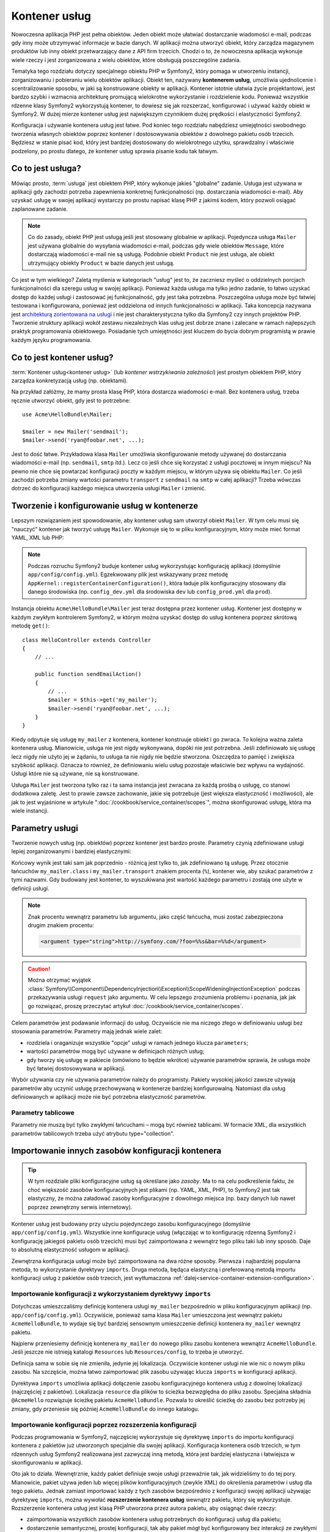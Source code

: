 .. highlight:: php
   :linenothreshold: 2

.. index::
   single: kontener usług
   single: wstrzykiwanie zależności; kontener

Kontener usług
==============

Nowoczesna aplikacja PHP jest pełna obiektów. Jeden obiekt może ułatwiać dostarczanie
wiadomości e-mail, podczas gdy inny może utrzymywać informacje w bazie danych.
W aplikacji można utworzyć obiekt, który zarządza magazynem produktów lub inny
obiekt przetwarzający dane z API firm trzecich. Chodzi o to, że nowoczesna aplikacja
wykonuje wiele rzeczy i jest zorganizowana z wielu obiektów, które obsługują
poszczególne zadania.

Tematyka tego rozdziału dotyczy specjalnego obiektu PHP w Symfony2, który pomaga
w utworzeniu instancji, zorganizowaniu i pobieraniu wielu obiektów aplikacji.
Obiekt ten, nazywany **kontenerem usług**, umożliwia ujednolicenie i scentralizowanie
sposobu, w jaki są konstruowane obiekty w aplikacji. Kontener istotnie ułatwia życie
projektantowi, jest bardzo szybki i wzmacnia architekturę promującą wielokrotne
wykorzystanie i rozdzielenie kodu. Ponieważ wszystkie rdzenne klasy Symfony2
wykorzystują kontener, to dowiesz się jak rozszerzać, konfigurować i używać każdy
obiekt w Symfony2. W dużej mierze kontener usług jest największym czynnikiem dużej
prędkości i elastyczności Symfony2.

Konfiguracja i używanie kontenera usług jest łatwe. Pod koniec tego rozdziału nabędziesz
umiejętności swobodnego tworzenia własnych obiektów poprzez kontener i dostosowywania
obiektów z dowolnego pakietu osób trzecich. Będziesz w stanie pisać kod, który jest
bardziej dostosowany do wielokrotnego użytku, sprawdzalny i właściwie podzelony,
po prostu dlatego, że kontener usług sprawia pisanie kodu tak łatwym.

.. index::
   single: kontener usług; usługa

Co to jest usługa?
------------------

Mówiąc prosto, :term:`usługa` jest obiektem PHP, który wykonuje jakieś
"globalne" zadanie. Usługa jest używana w aplikacji gdy zachodzi potrzeba zapewnienia
konkretnej funkcjonalności (np. dostarczania wiadomości e-mail). Aby uzyskać usługę
w swojej aplikacji wystarczy po prostu napisać klasę PHP z jakimś kodem, który pozwoli
osiągać zaplanowane zadanie.

.. note::

    Co do zasady, obiekt PHP jest usługą jeśli jest stosowany globalnie w aplikacji.
    Pojedyncza usługa ``Mailer`` jest używana globalnie do wysyłania wiadomości e-mail,
    podczas gdy wiele obiektów ``Message``, które dostarczają wiadomości  e-mail nie
    są usługą. Podobnie obiekt ``Product`` nie jest usługa, ale obiekt utrzymujący
    obiekty ``Product`` w bazie danych jest usługą.

Co jest w tym wielkiego? Zaletą myślenia w kategoriach "usług" jest to, że zaczniesz
myśleć o oddzielnych porcjach funkcjonalności dla szeregu usług w swojej aplikacji.
Ponieważ każda usługa ma tylko jedno zadanie, to łatwo uzyskać dostęp do każdej
usługi i zastosować jej funkcjonalność, gdy jest taka potrzebna. Poszczególna usługa
może być łatwiej testowana i konfigurowana, ponieważ jest oddzielona od innych
funkcjonalności w aplikacji. Taka koncepcja nazywana jest
`architekturą zorientowana na usługi`_ i nie jest charakterystyczna tylko dla Symfony2
czy innych projektów PHP. Tworzenie struktury aplikacji wokół zestawu niezależnych
klas usług jest dobrze znane i zalecane w ramach najlepszych praktyk programowania
obiektowego. Posiadanie tych umiejętności jest kluczem do bycia dobrym programistą
w prawie każdym języku programowania.

.. index::
   single: kontener usług; co to jest kontener usług?

Co to jest kontener usług?
--------------------------

:term:`Kontener usług<kontener usług>` (lub *kontener wstrzykiwania zależności*)
jest prostym obiektem PHP, który zarządza konkretyzacją usług (np. obiektami).

Na przykład załóżmy, że mamy prosta klasę PHP, która dostarcza wiadomości e-mail.
Bez kontenera usług, trzeba ręcznie utworzyć obiekt, gdy jest to potrzebne::

    use Acme\HelloBundle\Mailer;

    $mailer = new Mailer('sendmail');
    $mailer->send('ryan@foobar.net', ...);

Jest to dość łatwe. Przykładowa klasa ``Mailer`` umożliwia skonfigurowanie metody
używanej do dostarczania wiadomości e-mail (np. ``sendmail``, ``smtp`` itd.). 
Lecz co jeśli chce się korzystać z usługi pocztowej w innym miejscu? Na pewno nie
chce się powtarzać konfiguracji poczty w każdym miejscu, w którym używa się obiektu
``Mailer``. Co jeśli zachodzi potrzeba zmiany wartości parametru ``transport`` z
``sendmail`` na ``smtp`` w całej aplikacji? Trzeba wówczas dotrzeć do konfiguracji
każdego miejsca utworzenia usługi ``Mailer`` i zmienić.

.. index::
   single: kontener usług; konfigurowanie usług

Tworzenie i konfigurowanie usług w kontenerze
---------------------------------------------

Lepszym rozwiązaniem jest spowodowanie, aby kontener usług sam utworzył obiekt
``Mailer``. W tym celu musi się "nauczyć" kontener jak tworzyć usługę ``Mailer``.
Wykonuje się to w pliku konfiguracyjnym, który może mieć format YAML, XML lub PHP:

.. configuration-block::
   
    .. code-block:: yaml
       :linenos:

        # app/config/config.yml
        services:
            my_mailer:
                class:        Acme\HelloBundle\Mailer
                arguments:    [sendmail]

    .. code-block:: xml
       :linenos:

        <!-- app/config/config.xml -->
        <?xml version="1.0" encoding="UTF-8" ?>
        <container xmlns="http://symfony.com/schema/dic/services"
            xmlns:xsi="http://www.w3.org/2001/XMLSchema-instance"
            xsi:schemaLocation="http://symfony.com/schema/dic/services http://symfony.com/schema/dic/services/services-1.0.xsd">

            <services>
                <service id="my_mailer" class="Acme\HelloBundle\Mailer">
                    <argument>sendmail</argument>
                </service>
            </services>
        </container>

    .. code-block:: php
       :linenos:

        // app/config/config.php
        use Symfony\Component\DependencyInjection\Definition;

        $container->setDefinition('my_mailer', new Definition(
            'Acme\HelloBundle\Mailer',
            array('sendmail')
        ));


.. note::

    Podczas rozruchu Symfony2 buduje kontener usług wykorzystując konfigurację
    aplikacji (domyślnie ``app/config/config.yml``). Egzekwowany plik jest
    wskazywany przez metodę ``AppKernel::registerContainerConfiguration()``,
    która ładuje plik konfiguracyjny stosowany dla danego środowiska (np.
    ``config_dev.yml`` dla środowiska ``dev`` lub ``config_prod.yml`` dla ``prod``).

Instancja obiektu ``Acme\HelloBundle\Mailer`` jest teraz dostępna przez kontener
usług. Kontener jest dostępny w każdym zwykłym kontrolerem Symfony2, w którym
można uzyskać dostęp do usług kontenera poprzez skrótową metodę ``get()``::

    class HelloController extends Controller
    {
        // ...

        public function sendEmailAction()
        {
            // ...
            $mailer = $this->get('my_mailer');
            $mailer->send('ryan@foobar.net', ...);
        }
    }

Kiedy odpytuje się usługę ``my_mailer`` z kontenera, kontener konstruuje obiekt
i go zwraca. To kolejna ważna zaleta kontenera usług. Mianowicie, usługa nie jest
nigdy wykonywana, dopóki nie jest potrzebna. Jeśli zdefiniowało się usługę lecz
nigdy nie użyto jej w żądaniu, to usługa ta nie nigdy nie będzie stworzona.
Oszczędza to pamięć i zwiększa szybkość aplikacji. Oznacza to również, że
definiowaniu wielu usług pozostaje właściwie bez wpływu na wydajność.
Usługi które nie są używane, nie są konstruowane.

Usługa ``Mailer`` jest tworzona tylko raz i ta sama instancja jest zwracana za
każdą prośbą o usługę, co stanowi dodatkowa zaletę. Jest to prawie zawsze zachowanie,
jakie się potrzebuje (jest większa elastyczność i możliwości), ale jak to jest
wyjaśnione w artykule ":doc:`/cookbook/service_container/scopes`", można skonfigurować
usługę, która ma wiele instancji.

.. _book-service-container-parameters:

Parametry usługi
----------------

Tworzenie nowych usług (np. obiektów) poprzez kontener jest bardzo proste.
Parametry czynią zdefiniowane usługi lepiej zorganizowanymi i bardziej elastycznymi:

.. configuration-block::

    .. code-block:: yaml
       :linenos:

        # app/config/config.yml
        parameters:
            my_mailer.class:      Acme\HelloBundle\Mailer
            my_mailer.transport:  sendmail

        services:
            my_mailer:
                class:        "%my_mailer.class%"
                arguments:    [%my_mailer.transport%]

    .. code-block:: xml
       :linenos:

        <!-- app/config/config.xml -->
        <parameters>
            <parameter key="my_mailer.class">Acme\HelloBundle\Mailer</parameter>
            <parameter key="my_mailer.transport">sendmail</parameter>
        </parameters>

        <services>
            <service id="my_mailer" class="%my_mailer.class%">
                <argument>%my_mailer.transport%</argument>
            </service>
        </services>

    .. code-block:: php
       :linenos:

        // app/config/config.php
        use Symfony\Component\DependencyInjection\Definition;

        $container->setParameter('my_mailer.class', 'Acme\HelloBundle\Mailer');
        $container->setParameter('my_mailer.transport', 'sendmail');

        $container->setDefinition('my_mailer', new Definition(
            '%my_mailer.class%',
            array('%my_mailer.transport%')
        ));

Końcowy wynik jest taki sam jak poprzednio - różnicą jest tylko to, jak zdefiniowano
tą usługę. Przez otocznie łańcuchów ``my_mailer.class`` i ``my_mailer.transport``
znakiem procenta (``%``), kontener wie, aby szukać parametrów z tymi nazwami.
Gdy budowany jest kontener, to wyszukiwana jest wartość każdego parametru i zostają
one użyte w definicji usługi.

.. note::

    Znak procentu wewnątrz parametru lub argumentu, jako część łańcucha, musi zostać
    zabezpieczona drugim znakiem procentu:

    .. code-block:: xml

        <argument type="string">http://symfony.com/?foo=%%s&bar=%%d</argument>

.. caution::

    Można otrzymać wyjątek
    :class:`Symfony\\Component\\DependencyInjection\\Exception\\ScopeWideningInjectionException`
    podczas przekazywania usługi ``request`` jako argumentu. W celu lepszego zrozumienia
    problemu i poznania, jak jak go rozwiązać, proszę przeczytać artykuł
    :doc:`/cookbook/service_container/scopes`.

Celem parametrów jest podawanie informacji do usług. Oczywiście nie ma niczego
złego w definiowaniu usługi bez stosowania parametrów. Parametry mają jednak wiele
zalet:

* rozdziela i oraganizuje wszystkie "opcje" usługi w ramach jednego klucza
  ``parameters``;

* wartości parametrów mogą być używane w definicjach różnych usług;

* gdy tworzy się usługę w pakiecie (omówiono to będzie wkrótce) używanie parametrów
  sprawia, że usługa może być łatwiej dostosowywana w aplikacji.

Wybór używania czy nie używania parametrów należy do programisty. Pakiety wysokiej
jakości zawsze używają parametrów aby uczynić usługę przechowywaną  w kontenerze
bardziej konfigurowalną. Natomiast dla usług definiowanych w aplikacji może nie być
potrzebna elastyczność parametrów.

Parametry tablicowe
~~~~~~~~~~~~~~~~~~~

Parametry nie muszą być tylko zwykłymi łańcuchami – mogą być również tablicami.
W formacie XML, dla wszystkich parametrów tablicowych trzeba użyć atrybutu
type="collection".

.. configuration-block::

    .. code-block:: yaml
       :linenos:

        # app/config/config.yml
        parameters:
            my_mailer.gateways:
                - mail1
                - mail2
                - mail3
            my_multilang.language_fallback:
                en:
                    - en
                    - fr
                fr:
                    - fr
                    - en

    .. code-block:: xml
       :linenos:

        <!-- app/config/config.xml -->
        <parameters>
            <parameter key="my_mailer.gateways" type="collection">
                <parameter>mail1</parameter>
                <parameter>mail2</parameter>
                <parameter>mail3</parameter>
            </parameter>
            <parameter key="my_multilang.language_fallback" type="collection">
                <parameter key="en" type="collection">
                    <parameter>en</parameter>
                    <parameter>fr</parameter>
                </parameter>
                <parameter key="fr" type="collection">
                    <parameter>fr</parameter>
                    <parameter>en</parameter>
                </parameter>
            </parameter>
        </parameters>

    .. code-block:: php
       :linenos:

        // app/config/config.php
        use Symfony\Component\DependencyInjection\Definition;

        $container->setParameter('my_mailer.gateways', array('mail1', 'mail2', 'mail3'));
        $container->setParameter('my_multilang.language_fallback', array(
            'en' => array('en', 'fr'),
            'fr' => array('fr', 'en'),
        ));


Importowanie innych zasobów konfiguracji kontenera
--------------------------------------------------

.. tip::

    W tym rozdziale pliki konfiguracyjne usług są określane jako *zasoby*. Ma to
    na celu podkreślenie faktu, że choć większość zasobów konfiguracyjnych jest
    plikami (np. YAML, XML, PHP), to Symfony2 jest tak elastyczny, że można załadować
    zasoby konfiguracyjne z dowolnego miejsca (np. bazy danych lub nawet poprzez
    zewnętrzny serwis internetowy).

Kontener usług jest budowany przy użyciu pojedynczego zasobu konfiguracyjnego
(domyślnie ``app/config/config.yml``). Wszystkie inne konfiguracje usług
(włączając w to konfigurację rdzenną Symfony2 i konfigurację jakiegoś pakietu
osób trzecich) musi być zaimportowana z wewnątrz tego pliku taki lub inny sposób.
Daje to absolutną elastyczność usługom w aplikacji.

Zewnętrzna konfiguracja usługi może być zaimportowana na dwa różne sposoby.
Pierwsza i najbardziej popularna metoda, to wykorzystanie dyrektywy ``imports``.
Druga metoda, będąca elastyczną i preferowaną metodą importu konfiguracji usług
z pakietów osób trzecich, jest wytłumaczona
:ref:`dalej<service-container-extension-configuration>`.

.. index::
   single: kontener usług; *imports*

.. _service-container-imports-directive:

Importowanie konfiguracji z wykorzystaniem dyrektywy ``imports``
~~~~~~~~~~~~~~~~~~~~~~~~~~~~~~~~~~~~~~~~~~~~~~~~~~~~~~~~~~~~~~~~

Dotychczas umieszczaliśmy definicję kontenera usługi ``my_mailer`` bezpośrednio
w pliku konfiguracyjnym aplikacji (np. ``app/config/config.yml``). Oczywiście,
ponieważ sama klasa ``Mailer`` umieszczona jest wewnątrz pakietu ``AcmeHelloBundle``,
to wydaje się być bardziej sensownym umieszczenie definicji kontenera  ``my_mailer``
wewnątrz pakietu.

Najpierw przeniesiemy definicję kontenera ``my_mailer`` do nowego pliku zasobu
kontenera wewnątrz ``AcmeHelloBundle``. Jeśli jeszcze nie istnieją katalogi
``Resources`` lub ``Resources/config``, to trzeba je utworzyć.

.. configuration-block::

    .. code-block:: yaml
       :linenos:

        # src/Acme/HelloBundle/Resources/config/services.yml
        parameters:
            my_mailer.class:      Acme\HelloBundle\Mailer
            my_mailer.transport:  sendmail

        services:
            my_mailer:
                class:        "%my_mailer.class%"
                arguments:    [%my_mailer.transport%]

    .. code-block:: xml
       :linenos:

        <!-- src/Acme/HelloBundle/Resources/config/services.xml -->
        <parameters>
            <parameter key="my_mailer.class">Acme\HelloBundle\Mailer</parameter>
            <parameter key="my_mailer.transport">sendmail</parameter>
        </parameters>

        <services>
            <service id="my_mailer" class="%my_mailer.class%">
                <argument>%my_mailer.transport%</argument>
            </service>
        </services>

    .. code-block:: php
       :linenos:

        // src/Acme/HelloBundle/Resources/config/services.php
        use Symfony\Component\DependencyInjection\Definition;

        $container->setParameter('my_mailer.class', 'Acme\HelloBundle\Mailer');
        $container->setParameter('my_mailer.transport', 'sendmail');

        $container->setDefinition('my_mailer', new Definition(
            '%my_mailer.class%',
            array('%my_mailer.transport%')
        ));

Definicja sama w sobie się nie zmieniła, jedynie jej lokalizacja. Oczywiście kontener
usługi nie wie nic o nowym pliku zasobu. Na szczęście, można łatwo zaimportować plik
zasobu używając klucza ``imports`` w konfiguracji aplikacji.

.. configuration-block::

    .. code-block:: yaml
       :linenos:

        # app/config/config.yml
        imports:
            - { resource: @AcmeHelloBundle/Resources/config/services.yml }

    .. code-block:: xml
       :linenos:

        <!-- app/config/config.xml -->
        <imports>
            <import resource="@AcmeHelloBundle/Resources/config/services.xml"/>
        </imports>

    .. code-block:: php
       :linenos:

        // app/config/config.php
        $this->import('@AcmeHelloBundle/Resources/config/services.php');

Dyrektywa ``imports`` umożliwia aplikacji dołączenie zasobu konfiguracyjnego kontenera
usług z dowolnej lokalizacji (najczęściej z pakietów). Lokalizacja ``resource`` dla
plików to ścieżka bezwzględna do pliku zasobu. Specjalna składnia ``@AcmeHello``
rozwiązuje ścieżkę pakietu ``AcmeHelloBundle``. Pozwala to określić ścieżkę do zasobu
bez potrzeby jej zmiany, gdy  przeniesie się później ``AcmeHelloBundle`` do innego
katalogu.

.. index::
   single: kontener usług; rozszerzenie konfiguracji

.. _service-container-extension-configuration:

Importowanie konfiguracji poprzez rozszerzenia konfiguracji
~~~~~~~~~~~~~~~~~~~~~~~~~~~~~~~~~~~~~~~~~~~~~~~~~~~~~~~~~~~

Podczas programowania w Symfony2, najczęściej wykorzystuje się dyrektywę ``imports``
do importu konfiguracji kontenera z pakietów już utworzonych specjalnie dla swojej
aplikacji. Konfiguracja kontenera osób trzecich, w tym rdzennych usług Symfony2
realizowana jest zazwyczaj inną metodą, która jest bardziej elastyczna i łatwiejsza
w skonfigurowaniu w aplikacji.

Oto jak to działa. Wewnętrznie, każdy pakiet definiuje swoje usługi przeważnie tak,
jak widzieliśmy to do tej pory. Mianowicie, pakiet używa jeden lub więcej plików
konfiguracyjnych (zwykle XML) do określenia parametrów i usług dla tego pakietu.
Jednak zamiast importować każdy z tych zasobów bezpośrednio z konfiguracji swojej
aplikacji używając dyrektywę ``imports``, można wywołać **rozszerzenie kontenera usług**
wewnątrz pakietu, który się wykorzystuje. Rozszerzenie kontenera usług jest klasą PHP
utworzona przez autora pakietu, aby osiągnąć dwie rzeczy:

* zaimportowania  wszystkich zasobów kontenera usług potrzebnych do konfiguracji
  usług dla pakietu;

* dostarczenie semantycznej, prostej konfiguracji, tak aby pakiet mógł być konfigurowany
  bez interakcji ze zwykłymi parametrami konfiguracji kontenera usług pakietu.

Innymi słowami, rozszerzenie kontenera usług konfiguruje usługi dla pakietu w imieniu
programisty, który go wykorzystuje. Jak zobaczymy za moment, rozszerzenie takie
dostarcza sensownego interfejsu wysokiego poziomu dla konfiguracji pakietu.

Weźmy dla przykładu ``FrameworkBundle``, rdzenny pakiet frameworka Symfony2. Obecność
niżej podanego kodu w konfiguracji aplikacji wywoła rozszerzenie kontenera usług
wewnątrz ``FrameworkBundle``:

.. configuration-block::

    .. code-block:: yaml
       :linenos:

        # app/config/config.yml
        framework:
            secret:          xxxxxxxxxx
            form:            true
            csrf_protection: true
            router:        { resource: "%kernel.root_dir%/config/routing.yml" }
            # ...

    .. code-block:: xml
       :linenos:

        <!-- app/config/config.xml -->
        <framework:config secret="xxxxxxxxxx">
            <framework:form />
            <framework:csrf-protection />
            <framework:router resource="%kernel.root_dir%/config/routing.xml" />
            <!-- ... -->
        </framework>

    .. code-block:: php
       :linenos:

        // app/config/config.php
        $container->loadFromExtension('framework', array(
            'secret'          => 'xxxxxxxxxx',
            'form'            => array(),
            'csrf-protection' => array(),
            'router'          => array('resource' => '%kernel.root_dir%/config/routing.php'),

            // ...
        ));

Podczas przetwarzania konfiguracji, kontener wyszukuje rozszerzenia, które może
obsłużyć dyrektywę konfiguracyjną ``framework``. Jest wywoływane rozszerzenie z
zapytania umieszczonego w ``FrameworkBundle`` oraz ładowana jest konfiguracja
usługi dla ``FrameworkBundle``. Jeśli usunie się całkowicie klucz ``framework``
z pliku konfiguracyjnego aplikacji, usługi rdzenia Symfony2 nie zostaną załadowane.
Chodzi o to, że ma się kontrolę: framework Symfony2 nie zawiera żadnej magii ani
nie przetwarza żadnych akcji, nad którą programista nie ma kontroli.

Oczywiście można zrobić o wiele więcej niż tylko "aktywować" rozszerzenie kontenera
``FrameworkBundle``. Każde rozszerzenie pozwala łatwo dostosować pakiet bez martwienia
się o to jak są zdefiniowane usługi wewnętrzne.

W tym przypadku rozszerzenie pozwala dostosować konfigurację ``error_handler``,
``csrf_protection``, ``router``  i wiele więcej. Wewnętrznie ``FrameworkBundle``
używa opcji określonych tutaj do definiowania i konfigurowania usług specyficznych
dla tego pakietu. Pakiet zajmuje się tworzeniem wszystkiego, co jest niezbędna dla
dyrektyw ``parameters`` i ``services`` w kontenerze usług, umożliwiając równocześnie
aby wiele konfiguracji mogło być łatwo dostosowanych. Dodatkową korzyścią jest to,
że większość rozszerzeń kontenera usług jest również wystarczająco inteligentna aby
sprawdzać poprawność, informując o brakujących opcjach, lub o niewłaściwych typach
danych.

Podczas instalowania lub konfigurowania pakietu, trzeba zapoznać się z dokumentacją
pakietu w zakresie dostarczanych w nim usług i jak te usługi powinny być instalowane
i konfigurowane. Opcje dostępne dla rdzennych pakietów Symfony2 są opisane
w :doc:`Reference Guide</reference/index>`.

.. note::

   Kontener usług natywnie rozpoznaje tylko dyrektywy ``parameters``, ``services``
   i ``imports``. Wszystkie inne dyrektywy są obsługiwane przez rozszerzenie kontenera
   usług.

Jeśli chce się udostępnić w swoich pakietach przyjazną dla użytkowników konfigurację,
to warto przeczytać ":doc:`/cookbook/bundles/extension`".

.. index::
   single: kontener usług; usługi referencyjne (wstrzykiwane)

Usługi referencyjne (wstrzykiwane)
----------------------------------

Jak dotychczas oryginalna usługa ``my_mailer`` była prosta. Pobierała tylko jeden
argument w swoim konstruktorze, który był łatwo konfigurowalny. Jak zaraz zobaczymy,
prawdziwe moc kontenera ujawnia się, gdy trzeba stworzyć usługę, która zależy od jednej
lub wielu innych usług w kontenerze.

Dla przykładu załóżmy, że mamy nową usługę ``NewsletterManager``, która pomaga
zarządzać przygotowaniem i dostarczaniem wiadomości e-mail dla kolekcji adresów.
Oczywiście usługa ``my_mailer`` jest już naprawdę dobra w wysyłaniu wiadomości
e-mail, więc zastosujemy ją wewnątrz ``NewsletterManager`` w celu obsługi faktycznie
dostarczanych wiadomości. Ta przykładowa klasa może wyglądać tak::

    // src/Acme/HelloBundle/Newsletter/NewsletterManager.php
    namespace Acme\HelloBundle\Newsletter;

    use Acme\HelloBundle\Mailer;

    class NewsletterManager
    {
        protected $mailer;

        public function __construct(Mailer $mailer)
        {
            $this->mailer = $mailer;
        }

        // ...
    }

Bez użycia kontenera usług, można utworzyć dość łatwo nowy obiekt ``NewsletterManager``
wewnątrz kontrolera::

    use Acme\HelloBundle\Newsletter\NewsletterManager;

    // ...

    public function sendNewsletterAction()
    {
        $mailer = $this->get('my_mailer');
        $newsletter = new NewsletterManager($mailer);
        // ...
    }

Podejście to nie jest złe, ale co jeśli później zajdzie potrzeba wyposażenia klasy
``NewsletterManager`` w drugi lub trzeci argument kontrolera? Co jeśli zdecyduje
się o refaktoryzowaniu kodu i zmianie nazwy klasy? W obu przypadkach trzeba znaleźć
każde miejsce, gdzie jest utworzona instancja ``NewsletterManager`` i zmodyfikować
ją. Kontener usług, jak można się tego spodziewać, umożliwia o wiele bardziej atrakcyjne
rozwiązanie:

.. configuration-block::

    .. code-block:: yaml
       :linenos:

        # src/Acme/HelloBundle/Resources/config/services.yml
        parameters:
            # ...
            newsletter_manager.class: Acme\HelloBundle\Newsletter\NewsletterManager

        services:
            my_mailer:
                # ...
            newsletter_manager:
                class:     "%newsletter_manager.class%"
                arguments: [@my_mailer]

    .. code-block:: xml
       :linenos:

        <!-- src/Acme/HelloBundle/Resources/config/services.xml -->
        <parameters>
            <!-- ... -->
            <parameter key="newsletter_manager.class">Acme\HelloBundle\Newsletter\NewsletterManager</parameter>
        </parameters>

        <services>
            <service id="my_mailer" ...>
              <!-- ... -->
            </service>
            <service id="newsletter_manager" class="%newsletter_manager.class%">
                <argument type="service" id="my_mailer"/>
            </service>
        </services>

    .. code-block:: php
       :linenos:

        // src/Acme/HelloBundle/Resources/config/services.php
        use Symfony\Component\DependencyInjection\Definition;
        use Symfony\Component\DependencyInjection\Reference;

        // ...
        $container->setParameter(
            'newsletter_manager.class',
            'Acme\HelloBundle\Newsletter\NewsletterManager'
        );

        $container->setDefinition('my_mailer', ...);
        $container->setDefinition('newsletter_manager', new Definition(
            '%newsletter_manager.class%',
            array(new Reference('my_mailer'))
        ));

W formacie YAML, specjalna składnia ``@my_mailer`` informuje kontener, aby
szukał usługi o nazwie ``my_mailer`` i przekazał ten obiekt do konstruktora klasy
``NewsletterManager``. W tym przypadku jednak określona usługa ``my_mailer`` musi
istnieć. Jeśli nie, to zrzucony zostanie wyjątek. Można oznaczyć zależność jako
opcjonalną – zostanie to omówione w następnym rozdziale.

Korzystanie z referencji jest bardzo mocnym narzedziem, które umożliwia
tworzenie niezależnych klas usług z dobrze zdefiniowanymi zależnościami. W tym
przykładzie usługa ``newsletter_manager`` potrzebuje usługi ``my_mailer`` w celu
funkcjonowania. Po określeniu tej zależności w kontenerze usług, kontener zajmie
się całym działaniem instancji obiektów.

Zależności opcjonalne - wstrzykiwanie setera
~~~~~~~~~~~~~~~~~~~~~~~~~~~~~~~~~~~~~~~~~~~~

Wstrzykiwanie w ten sposób zależności do konstruktora  jest doskonałym sposobem
zapewnienia, aby można byłu używać zależności. Jeśli w klasie występują zależności
opcjonalne, to lepszym rozwiązaniem może być "wstrzykiwanie setera" . **Seterem**
(**ang. setter*) nazywamy tu tzw. akcesor ustawiający (metodę publiczną, która
ustawia w obiekcie prywatne lub chronione właściwości - jej nazwa rozpoczyna się od *set*).
Oznacza to wstrzykiwanie przy użyciu wywołania metody a nie przez konstruktor.
Klasa może wyglądać następująco::

    namespace Acme\HelloBundle\Newsletter;

    use Acme\HelloBundle\Mailer;

    class NewsletterManager
    {
        protected $mailer;

        public function setMailer(Mailer $mailer)
        {
            $this->mailer = $mailer;
        }

        // ...
    }

Wstrzykiwanie zależności przez metodę setera wymaga zmiany składni:

.. configuration-block::

    .. code-block:: yaml
       :linenos:

        # src/Acme/HelloBundle/Resources/config/services.yml
        parameters:
            # ...
            newsletter_manager.class: Acme\HelloBundle\Newsletter\NewsletterManager

        services:
            my_mailer:
                # ...
            newsletter_manager:
                class:     "%newsletter_manager.class%"
                calls:
                    - [ setMailer, [ @my_mailer ] ]

    .. code-block:: xml
       :linenos:

        <!-- src/Acme/HelloBundle/Resources/config/services.xml -->
        <parameters>
            <!-- ... -->
            <parameter key="newsletter_manager.class">Acme\HelloBundle\Newsletter\NewsletterManager</parameter>
        </parameters>

        <services>
            <service id="my_mailer" ...>
              <!-- ... -->
            </service>
            <service id="newsletter_manager" class="%newsletter_manager.class%">
                <call method="setMailer">
                     <argument type="service" id="my_mailer" />
                </call>
            </service>
        </services>

    .. code-block:: php
       :linenos:

        // src/Acme/HelloBundle/Resources/config/services.php
        use Symfony\Component\DependencyInjection\Definition;
        use Symfony\Component\DependencyInjection\Reference;

        // ...
        $container->setParameter(
            'newsletter_manager.class',
            'Acme\HelloBundle\Newsletter\NewsletterManager'
        );

        $container->setDefinition('my_mailer', ...);
        $container->setDefinition('newsletter_manager', new Definition(
            '%newsletter_manager.class%'
        ))->addMethodCall('setMailer', array(
            new Reference('my_mailer'),
        ));

.. note::

    Opisane tutaj podejście nazywane jest "wstrzykiwaniem konstruktora" i "wstrzykiwaniem
    setera". Kontener usług Symfony2 również obsługuje "wstrzykiwanie zależności".



Uczynienie referencji opcjonalnymi
----------------------------------

Czasami jedna z usług może mieć zależności opcjonalne, co oznacza, że zależność
nie jest wymagana dla prawidłowego działania usługi. W powyższym przykładzie usługa
``my_mailer`` musi istnieć, w przeciwnym razie zostanie zrzucony wyjątek. Przez
zmodyfikowanie definicji usługi ``newsletter_manager`` można uczynić tą referencję
opcjonalną. Kontener wstrzyknie ją, jeśli istnieje, jeśli nie, to nic się nie stanie:

.. configuration-block::

    .. code-block:: yaml
       :linenos:

        # src/Acme/HelloBundle/Resources/config/services.yml
        parameters:
            # ...

        services:
            newsletter_manager:
                class:     "%newsletter_manager.class%"
                arguments: [@?my_mailer]

    .. code-block:: xml
       :linenos:

        <!-- src/Acme/HelloBundle/Resources/config/services.xml -->

        <services>
            <service id="my_mailer" ...>
              <!-- ... -->
            </service>
            <service id="newsletter_manager" class="%newsletter_manager.class%">
                <argument type="service" id="my_mailer" on-invalid="ignore" />
            </service>
        </services>

    .. code-block:: php
       :linenos:

        // src/Acme/HelloBundle/Resources/config/services.php
        use Symfony\Component\DependencyInjection\Definition;
        use Symfony\Component\DependencyInjection\Reference;
        use Symfony\Component\DependencyInjection\ContainerInterface;

        // ...
        $container->setParameter(
            'newsletter_manager.class',
            'Acme\HelloBundle\Newsletter\NewsletterManager'
        );

        $container->setDefinition('my_mailer', ...);
        $container->setDefinition('newsletter_manager', new Definition(
            '%newsletter_manager.class%',
            array(
                new Reference(
                    'my_mailer',
                    ContainerInterface::IGNORE_ON_INVALID_REFERENCE
                )
            )
        ));

W formacie YAML, specjalna składnia ``@?`` informuje kontener usług, że zależność
jest opcjonalna. Oczywiście ``NewsletterManager`` musi również być również napisane
z opcjonalną zależnością::

        public function __construct(Mailer $mailer = null)
        {
            // ...
        }

Rdzenne usługi Symfony i usługi osób trzecich
---------------------------------------------

Ponieważ rdzenne pakiety Symfony2 jak też wszystkie pakiety osób trzecich konfigurują
i pobierają swoje usługi poprzez kontener, to można łatwo uzyskać do nich dostęp
a nawet użyć je w swoich usługach. Aby zachować prostotę, Symfony2 domyślnie nie
wymaga aby kontrolery były definiowane jako usługi. Ponadto Symfony2 wstrzykuje
cały kontener usług do kontrolera. Na przykład, aby obsłużyć przechowywanie informacji
w sesji użytkownika, Symfony2 dostarcza usługę ``session``, w której można uzyskać
dostęp wewnątrz standardowego kontrolera w następujący sposób::

    public function indexAction($bar)
    {
        $session = $this->get('session');
        $session->set('foo', $bar);

        // ...
    }

W Symfony2 istnieje możliwość stałego korzystania z usług dostarczonych przez rdzeń
Symfony lub inne pakiety osób trzecich do wykonywania zadań takich jak renderowanie
szablonów (``templating``), wysyłanie wiadomości e-mail (``mailer``) lub uzyskiwanie
dostępu do informacji w żądaniu (``request``).

Można pójść o krok dalej, korzystając z tych usług wewnątrz innych usług, które
zostały utworzone dla aplikacji. Zacznijmy od modyfikacji ``NewsletterManager``
w celu wykorzystania rzeczywistej usługi Symfony2 ``mailer`` (zamiast pozornej
usługi ``my_mailer``). Przekażemy również do ``NewsletterManager`` usługę silnika
szablonowania, tak aby można było generować treść wiadomości e-mail poprzez szablon::

    namespace Acme\HelloBundle\Newsletter;

    use Symfony\Component\Templating\EngineInterface;

    class NewsletterManager
    {
        protected $mailer;

        protected $templating;

        public function __construct(\Swift_Mailer $mailer, EngineInterface $templating)
        {
            $this->mailer = $mailer;
            $this->templating = $templating;
        }

        // ...
    }

Konfiguracja kontenera usług jest łatwa:

.. configuration-block::

    .. code-block:: yaml
       :linenos:

        services:
            newsletter_manager:
                class:     "%newsletter_manager.class%"
                arguments: [@mailer, @templating]

    .. code-block:: xml
       :linenos:

        <service id="newsletter_manager" class="%newsletter_manager.class%">
            <argument type="service" id="mailer"/>
            <argument type="service" id="templating"/>
        </service>

    .. code-block:: php
       :linenos:

        $container->setDefinition('newsletter_manager', new Definition(
            '%newsletter_manager.class%',
            array(
                new Reference('mailer'),
                new Reference('templating'),
            )
        ));

Usługa ``newsletter_manager`` ma teraz dostęp do usług rdzennych ``mailer``
i ``templating``. Jest to powszechny sposób tworzenia usług specyficznych dla
aplikacji, które wykorzystują możliwości różnych usług ze szkieletu.

.. tip::

    Należy się upewnić, że w konfiguracji aplikacji występuje wpis ``swiftmailer``.
    Jak wspomniano w rozdziale :ref:`service-container-extension-configuration`,
    klucz ``swiftmailer`` wywołuje rozszerzenie kontenera usług z ``SwiftmailerBundle``,
    które rejestruje usługę ``mailer``.


.. index::
   single: kontener usług; tagi

.. _book-service-container-tags:

Tagi
----

Usługi skonfigurowane w kontenerze mogą być również oflagowane, w podobny sposób
jak wpisy na blogu. W kontenerze usług tag wskazuje, że dana usługa może być
użyta w określonym celu. Weźmy następujący przykład:

.. configuration-block::

    .. code-block:: yaml
       :linenos:

        services:
            foo.twig.extension:
                class: Acme\HelloBundle\Extension\FooExtension
                tags:
                    -  { name: twig.extension }

    .. code-block:: xml
       :linenos:

        <service id="foo.twig.extension" class="Acme\HelloBundle\Extension\FooExtension">
            <tag name="twig.extension" />
        </service>

    .. code-block:: php
       :linenos:

        $definition = new Definition('Acme\HelloBundle\Extension\FooExtension');
        $definition->addTag('twig.extension');
        $container->setDefinition('foo.twig.extension', $definition);

Tag ``twig.extension`` jest specjalną etykietą, którą wykorzystuje ``TwigBundle``
podczas konfiguracji. Przez przyporządkowanie usłudze taga ``twig.extension``
pakiet wie, że usługa ``foo.twig.extension`` powinna zostać zarejestrowana jako
rozszerzenie Twiga w Twigu. Innymi słowami, Twig wyszukuje wszystkie usługi z tagiem
``twig.extension`` i automatycznie rejestruje je jako rozszerzenia.

Tagi są więc sposobem na poinformowanie Symfony2 lub pakietów osób trzecich,
że usługa powinina zostać zarejestrowana lub użyta w jakiś specjalny sposób przez
pakiet.

Poniżej znajduje się lista tagów dostępnych w pakietach rdzennych Symfony2.
Każda z nich ma inny wpływ na usługę a wiele tagów wymaga dodatkowych argumentów
(nie licząc parametru ``name``).

Listę wszystkich dostępnych tagów w rdzennym pakiecie Symfony Framework można
znaleźć w dokumencie :doc:`/reference/dic_tags`.

.. index::
   single: kontener usług; informacje o dostępnych usługach

Uzyskiwanie informacji o dostępnych usługach
--------------------------------------------

Można dowiedzieć się jakie usługi zostały zarejestrowane w kontenerze, używając
konsoli. Aby wyświetlić wszystkie usługi i klasy dla poszczególnych trzeba uruchomić
polecenie:

.. code-block:: bash

    $ php app/console container:debug

Domyślnie pokazywane są tylko publiczne usługi, ale można też wyświetlić usługi
prywatne:

.. code-block:: bash

    $ php app/console container:debug --show-private

Można uzyskać bardziej szczegółowe informacje na temat danej usługi podając jej
identyfikator:

.. code-block:: bash

    $ php app/console container:debug my_mailer

Czytaj więcej
-------------

* :doc:`/components/dependency_injection/compilation`
* :doc:`/components/dependency_injection/definitions`
* :doc:`/components/dependency_injection/factories`
* :doc:`/components/dependency_injection/parentservices`
* :doc:`/components/dependency_injection/tags`
* :doc:`/cookbook/controller/service`
* :doc:`/cookbook/service_container/scopes`
* :doc:`/cookbook/service_container/compiler_passes`
* :doc:`/components/dependency_injection/advanced`

.. _`architekturą zorientowana na usługi`: http://pl.wikipedia.org/wiki/Architektura_zorientowana_na_us%C5%82ugi